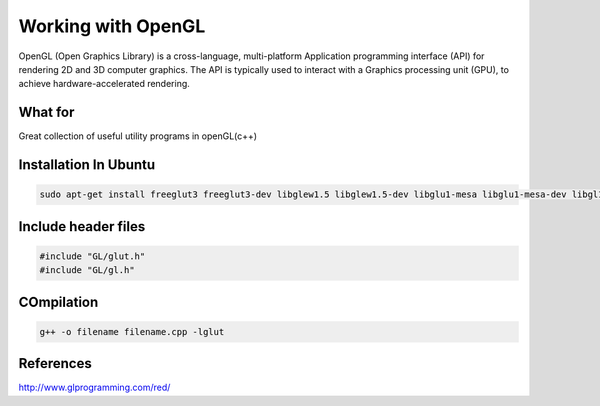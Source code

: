 Working with OpenGL
===================

OpenGL (Open Graphics Library) is a cross-language, multi-platform Application programming interface (API) for rendering 2D and 3D computer graphics. The API is typically used to interact with a Graphics processing unit (GPU), to achieve hardware-accelerated rendering.

What for
--------

Great collection of useful utility programs in openGL(c++)

Installation In Ubuntu
----------------------

.. code-block:: bash

    sudo apt-get install freeglut3 freeglut3-dev libglew1.5 libglew1.5-dev libglu1-mesa libglu1-mesa-dev libgl1-mesa-glx libgl1-mesa-dev

Include header files
--------------------

.. code-block:: c++

    #include "GL/glut.h"
    #include "GL/gl.h"

COmpilation
-----------

.. code-block:: bash


    g++ -o filename filename.cpp -lglut

References
----------
http://www.glprogramming.com/red/
